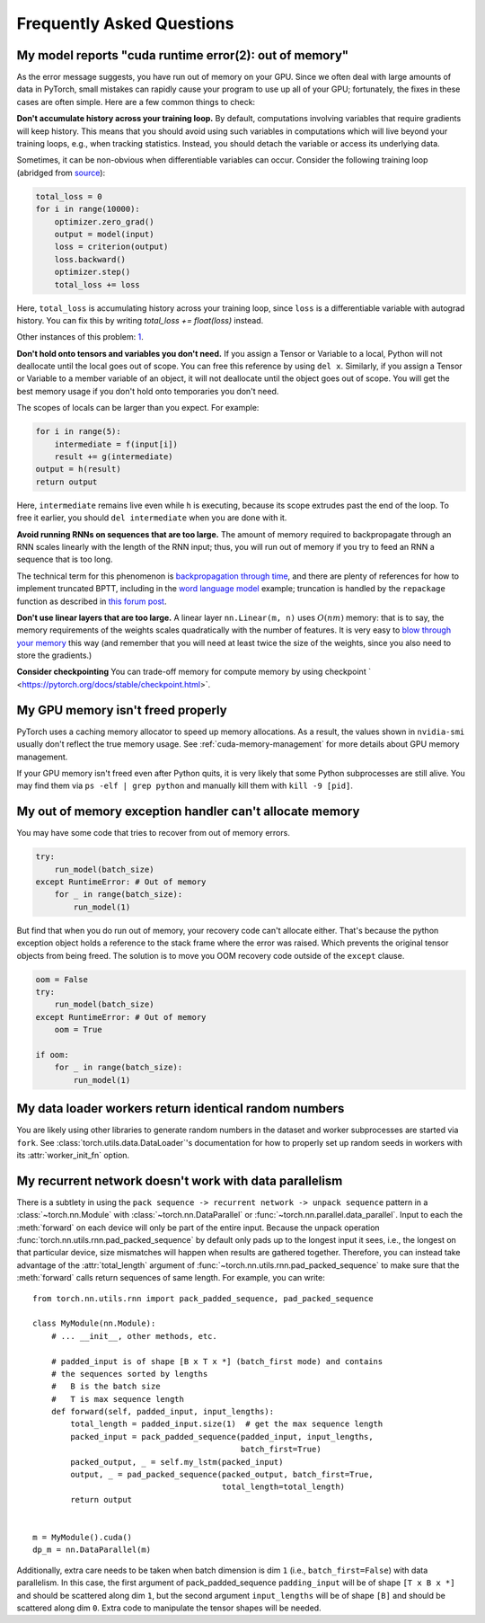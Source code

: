 Frequently Asked Questions
==========================

My model reports "cuda runtime error(2): out of memory"
-------------------------------------------------------

As the error message suggests, you have run out of memory on your
GPU.  Since we often deal with large amounts of data in PyTorch,
small mistakes can rapidly cause your program to use up all of your
GPU; fortunately, the fixes in these cases are often simple.
Here are a few common things to check:

**Don't accumulate history across your training loop.**
By default, computations involving variables that require gradients
will keep history.  This means that you should avoid using such
variables in computations which will live beyond your training loops,
e.g., when tracking statistics. Instead, you should detach the variable
or access its underlying data.

Sometimes, it can be non-obvious when differentiable variables can
occur.  Consider the following training loop (abridged from `source
<https://discuss.pytorch.org/t/high-memory-usage-while-training/162>`_):

.. code-block:: python

    total_loss = 0
    for i in range(10000):
        optimizer.zero_grad()
        output = model(input)
        loss = criterion(output)
        loss.backward()
        optimizer.step()
        total_loss += loss

Here, ``total_loss`` is accumulating history across your training loop, since
``loss`` is a differentiable variable with autograd history. You can fix this by
writing `total_loss += float(loss)` instead.

Other instances of this problem:
`1 <https://discuss.pytorch.org/t/resolved-gpu-out-of-memory-error-with-batch-size-1/3719>`_.

**Don't hold onto tensors and variables you don't need.**
If you assign a Tensor or Variable to a local, Python will not
deallocate until the local goes out of scope.  You can free
this reference by using ``del x``.  Similarly, if you assign
a Tensor or Variable to a member variable of an object, it will
not deallocate until the object goes out of scope.  You will
get the best memory usage if you don't hold onto temporaries
you don't need.

The scopes of locals can be larger than you expect.  For example:

.. code-block:: python

    for i in range(5):
        intermediate = f(input[i])
        result += g(intermediate)
    output = h(result)
    return output

Here, ``intermediate`` remains live even while ``h`` is executing,
because its scope extrudes past the end of the loop.  To free it
earlier, you should ``del intermediate`` when you are done with it.

**Avoid running RNNs on sequences that are too large.**
The amount of memory required to backpropagate through an RNN scales
linearly with the length of the RNN input; thus, you will run out of memory
if you try to feed an RNN a sequence that is too long.

The technical term for this phenomenon is `backpropagation through time
<https://en.wikipedia.org/wiki/Backpropagation_through_time>`_,
and there are plenty of references for how to implement truncated
BPTT, including in the `word language model <https://github.com/pytorch/examples/tree/master/word_language_model>`_ example; truncation is handled by the
``repackage`` function as described in
`this forum post <https://discuss.pytorch.org/t/help-clarifying-repackage-hidden-in-word-language-model/226>`_.

**Don't use linear layers that are too large.**
A linear layer ``nn.Linear(m, n)`` uses :math:`O(nm)` memory: that is to say,
the memory requirements of the weights
scales quadratically with the number of features.  It is very easy
to `blow through your memory <https://github.com/pytorch/pytorch/issues/958>`_
this way (and remember that you will need at least twice the size of the
weights, since you also need to store the gradients.)

**Consider checkpointing**
You can trade-off memory for compute memory by using checkpoint ` <https://pytorch.org/docs/stable/checkpoint.html>`. 


My GPU memory isn't freed properly
----------------------------------
PyTorch uses a caching memory allocator to speed up memory allocations. As a
result, the values shown in ``nvidia-smi`` usually don't reflect the true
memory usage. See :ref:`cuda-memory-management` for more details about GPU
memory management.

If your GPU memory isn't freed even after Python quits, it is very likely that
some Python subprocesses are still alive. You may find them via
``ps -elf | grep python`` and manually kill them with ``kill -9 [pid]``.

My out of memory exception handler can't allocate memory
--------------------------------------------------------
You may have some code that tries to recover from out of memory errors.

.. code-block:: python

    try:
        run_model(batch_size)
    except RuntimeError: # Out of memory
        for _ in range(batch_size):
            run_model(1)

But find that when you do run out of memory, your recovery code can't allocate
either. That's because the python exception object holds a reference to the
stack frame where the error was raised. Which prevents the original tensor
objects from being freed. The solution is to move you OOM recovery code outside
of the ``except`` clause.

.. code-block:: python

    oom = False
    try:
        run_model(batch_size)
    except RuntimeError: # Out of memory
        oom = True

    if oom:
        for _ in range(batch_size):
            run_model(1)


.. _dataloader-workers-random-seed:

My data loader workers return identical random numbers
-------------------------------------------------------
You are likely using other libraries to generate random numbers in the dataset
and worker subprocesses are started via ``fork``. See
:class:`torch.utils.data.DataLoader`'s documentation for how to
properly set up random seeds in workers with its :attr:`worker_init_fn` option.

.. _pack-rnn-unpack-with-data-parallelism:

My recurrent network doesn't work with data parallelism
-------------------------------------------------------
There is a subtlety in using the
``pack sequence -> recurrent network -> unpack sequence`` pattern in a
:class:`~torch.nn.Module` with :class:`~torch.nn.DataParallel` or
:func:`~torch.nn.parallel.data_parallel`. Input to each the :meth:`forward` on
each device will only be part of the entire input. Because the unpack operation
:func:`torch.nn.utils.rnn.pad_packed_sequence` by default only pads up to the
longest input it sees, i.e., the longest on that particular device, size
mismatches will happen when results are gathered together. Therefore, you can
instead take advantage of the :attr:`total_length` argument of
:func:`~torch.nn.utils.rnn.pad_packed_sequence` to make sure that the
:meth:`forward` calls return sequences of same length. For example, you can
write::

    from torch.nn.utils.rnn import pack_padded_sequence, pad_packed_sequence

    class MyModule(nn.Module):
        # ... __init__, other methods, etc.

        # padded_input is of shape [B x T x *] (batch_first mode) and contains
        # the sequences sorted by lengths
        #   B is the batch size
        #   T is max sequence length
        def forward(self, padded_input, input_lengths):
            total_length = padded_input.size(1)  # get the max sequence length
            packed_input = pack_padded_sequence(padded_input, input_lengths,
                                                batch_first=True)
            packed_output, _ = self.my_lstm(packed_input)
            output, _ = pad_packed_sequence(packed_output, batch_first=True,
                                            total_length=total_length)
            return output


    m = MyModule().cuda()
    dp_m = nn.DataParallel(m)


Additionally, extra care needs to be taken when batch dimension is dim ``1``
(i.e., ``batch_first=False``) with data parallelism. In this case, the first
argument of pack_padded_sequence ``padding_input`` will be of shape
``[T x B x *]`` and should be scattered along dim ``1``, but the second argument
``input_lengths`` will be of shape ``[B]`` and should be scattered along dim
``0``. Extra code to manipulate the tensor shapes will be needed.
